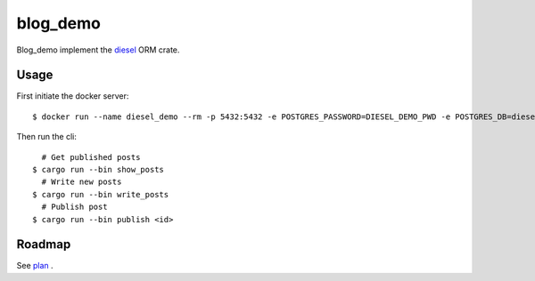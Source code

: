 blog_demo
=========
Blog_demo implement the `diesel <https://github.com/diesel-rs/diesel>`_ ORM crate.

Usage
-----
First initiate the docker server::

  $ docker run --name diesel_demo --rm -p 5432:5432 -e POSTGRES_PASSWORD=DIESEL_DEMO_PWD -e POSTGRES_DB=diesel_demo -d postgres:14

Then run the cli::

    # Get published posts
  $ cargo run --bin show_posts
    # Write new posts
  $ cargo run --bin write_posts
    # Publish post
  $ cargo run --bin publish <id>

Roadmap
-------
See `plan <./plan.org>`_ .
